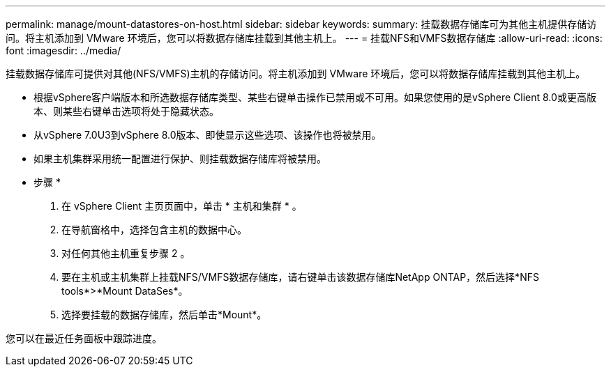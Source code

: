 ---
permalink: manage/mount-datastores-on-host.html 
sidebar: sidebar 
keywords:  
summary: 挂载数据存储库可为其他主机提供存储访问。将主机添加到 VMware 环境后，您可以将数据存储库挂载到其他主机上。 
---
= 挂载NFS和VMFS数据存储库
:allow-uri-read: 
:icons: font
:imagesdir: ../media/


[role="lead"]
挂载数据存储库可提供对其他(NFS/VMFS)主机的存储访问。将主机添加到 VMware 环境后，您可以将数据存储库挂载到其他主机上。

* 根据vSphere客户端版本和所选数据存储库类型、某些右键单击操作已禁用或不可用。如果您使用的是vSphere Client 8.0或更高版本、则某些右键单击选项将处于隐藏状态。
* 从vSphere 7.0U3到vSphere 8.0版本、即使显示这些选项、该操作也将被禁用。
* 如果主机集群采用统一配置进行保护、则挂载数据存储库将被禁用。


* 步骤 *

. 在 vSphere Client 主页页面中，单击 * 主机和集群 * 。
. 在导航窗格中，选择包含主机的数据中心。
. 对任何其他主机重复步骤 2 。
. 要在主机或主机集群上挂载NFS/VMFS数据存储库，请右键单击该数据存储库NetApp ONTAP，然后选择*NFS tools*>*Mount DataSes*。
. 选择要挂载的数据存储库，然后单击*Mount*。


您可以在最近任务面板中跟踪进度。
